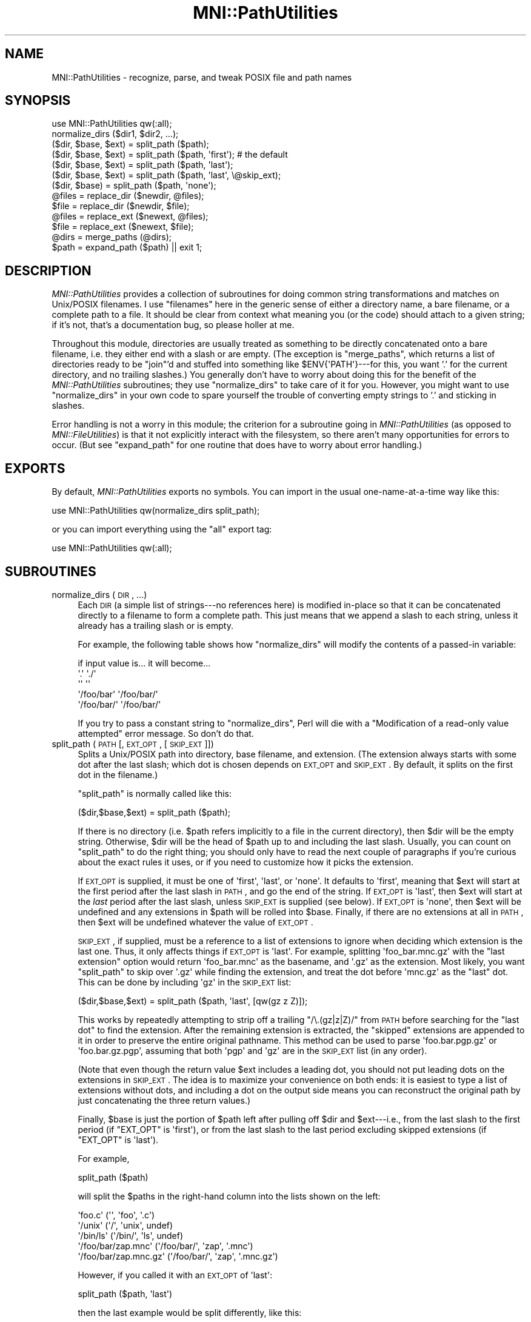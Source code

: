 .\" Automatically generated by Pod::Man 2.22 (Pod::Simple 3.13)
.\"
.\" Standard preamble:
.\" ========================================================================
.de Sp \" Vertical space (when we can't use .PP)
.if t .sp .5v
.if n .sp
..
.de Vb \" Begin verbatim text
.ft CW
.nf
.ne \\$1
..
.de Ve \" End verbatim text
.ft R
.fi
..
.\" Set up some character translations and predefined strings.  \*(-- will
.\" give an unbreakable dash, \*(PI will give pi, \*(L" will give a left
.\" double quote, and \*(R" will give a right double quote.  \*(C+ will
.\" give a nicer C++.  Capital omega is used to do unbreakable dashes and
.\" therefore won't be available.  \*(C` and \*(C' expand to `' in nroff,
.\" nothing in troff, for use with C<>.
.tr \(*W-
.ds C+ C\v'-.1v'\h'-1p'\s-2+\h'-1p'+\s0\v'.1v'\h'-1p'
.ie n \{\
.    ds -- \(*W-
.    ds PI pi
.    if (\n(.H=4u)&(1m=24u) .ds -- \(*W\h'-12u'\(*W\h'-12u'-\" diablo 10 pitch
.    if (\n(.H=4u)&(1m=20u) .ds -- \(*W\h'-12u'\(*W\h'-8u'-\"  diablo 12 pitch
.    ds L" ""
.    ds R" ""
.    ds C` ""
.    ds C' ""
'br\}
.el\{\
.    ds -- \|\(em\|
.    ds PI \(*p
.    ds L" ``
.    ds R" ''
'br\}
.\"
.\" Escape single quotes in literal strings from groff's Unicode transform.
.ie \n(.g .ds Aq \(aq
.el       .ds Aq '
.\"
.\" If the F register is turned on, we'll generate index entries on stderr for
.\" titles (.TH), headers (.SH), subsections (.SS), items (.Ip), and index
.\" entries marked with X<> in POD.  Of course, you'll have to process the
.\" output yourself in some meaningful fashion.
.ie \nF \{\
.    de IX
.    tm Index:\\$1\t\\n%\t"\\$2"
..
.    nr % 0
.    rr F
.\}
.el \{\
.    de IX
..
.\}
.\"
.\" Accent mark definitions (@(#)ms.acc 1.5 88/02/08 SMI; from UCB 4.2).
.\" Fear.  Run.  Save yourself.  No user-serviceable parts.
.    \" fudge factors for nroff and troff
.if n \{\
.    ds #H 0
.    ds #V .8m
.    ds #F .3m
.    ds #[ \f1
.    ds #] \fP
.\}
.if t \{\
.    ds #H ((1u-(\\\\n(.fu%2u))*.13m)
.    ds #V .6m
.    ds #F 0
.    ds #[ \&
.    ds #] \&
.\}
.    \" simple accents for nroff and troff
.if n \{\
.    ds ' \&
.    ds ` \&
.    ds ^ \&
.    ds , \&
.    ds ~ ~
.    ds /
.\}
.if t \{\
.    ds ' \\k:\h'-(\\n(.wu*8/10-\*(#H)'\'\h"|\\n:u"
.    ds ` \\k:\h'-(\\n(.wu*8/10-\*(#H)'\`\h'|\\n:u'
.    ds ^ \\k:\h'-(\\n(.wu*10/11-\*(#H)'^\h'|\\n:u'
.    ds , \\k:\h'-(\\n(.wu*8/10)',\h'|\\n:u'
.    ds ~ \\k:\h'-(\\n(.wu-\*(#H-.1m)'~\h'|\\n:u'
.    ds / \\k:\h'-(\\n(.wu*8/10-\*(#H)'\z\(sl\h'|\\n:u'
.\}
.    \" troff and (daisy-wheel) nroff accents
.ds : \\k:\h'-(\\n(.wu*8/10-\*(#H+.1m+\*(#F)'\v'-\*(#V'\z.\h'.2m+\*(#F'.\h'|\\n:u'\v'\*(#V'
.ds 8 \h'\*(#H'\(*b\h'-\*(#H'
.ds o \\k:\h'-(\\n(.wu+\w'\(de'u-\*(#H)/2u'\v'-.3n'\*(#[\z\(de\v'.3n'\h'|\\n:u'\*(#]
.ds d- \h'\*(#H'\(pd\h'-\w'~'u'\v'-.25m'\f2\(hy\fP\v'.25m'\h'-\*(#H'
.ds D- D\\k:\h'-\w'D'u'\v'-.11m'\z\(hy\v'.11m'\h'|\\n:u'
.ds th \*(#[\v'.3m'\s+1I\s-1\v'-.3m'\h'-(\w'I'u*2/3)'\s-1o\s+1\*(#]
.ds Th \*(#[\s+2I\s-2\h'-\w'I'u*3/5'\v'-.3m'o\v'.3m'\*(#]
.ds ae a\h'-(\w'a'u*4/10)'e
.ds Ae A\h'-(\w'A'u*4/10)'E
.    \" corrections for vroff
.if v .ds ~ \\k:\h'-(\\n(.wu*9/10-\*(#H)'\s-2\u~\d\s+2\h'|\\n:u'
.if v .ds ^ \\k:\h'-(\\n(.wu*10/11-\*(#H)'\v'-.4m'^\v'.4m'\h'|\\n:u'
.    \" for low resolution devices (crt and lpr)
.if \n(.H>23 .if \n(.V>19 \
\{\
.    ds : e
.    ds 8 ss
.    ds o a
.    ds d- d\h'-1'\(ga
.    ds D- D\h'-1'\(hy
.    ds th \o'bp'
.    ds Th \o'LP'
.    ds ae ae
.    ds Ae AE
.\}
.rm #[ #] #H #V #F C
.\" ========================================================================
.\"
.IX Title "MNI::PathUtilities 3"
.TH MNI::PathUtilities 3 "2015-06-16" "perl v5.10.1" "User Contributed Perl Documentation"
.\" For nroff, turn off justification.  Always turn off hyphenation; it makes
.\" way too many mistakes in technical documents.
.if n .ad l
.nh
.SH "NAME"
MNI::PathUtilities \- recognize, parse, and tweak POSIX file and path names
.SH "SYNOPSIS"
.IX Header "SYNOPSIS"
.Vb 1
\&   use MNI::PathUtilities qw(:all);
\&
\&   normalize_dirs ($dir1, $dir2, ...);
\&
\&   ($dir, $base, $ext) = split_path ($path);
\&   ($dir, $base, $ext) = split_path ($path, \*(Aqfirst\*(Aq);  # the default
\&   ($dir, $base, $ext) = split_path ($path, \*(Aqlast\*(Aq);
\&   ($dir, $base, $ext) = split_path ($path, \*(Aqlast\*(Aq, \e@skip_ext);
\&   ($dir, $base) = split_path ($path, \*(Aqnone\*(Aq);
\&
\&   @files = replace_dir ($newdir, @files);
\&   $file = replace_dir ($newdir, $file);
\&
\&   @files = replace_ext ($newext, @files);
\&   $file = replace_ext ($newext, $file);
\&
\&   @dirs = merge_paths (@dirs);
\&
\&   $path = expand_path ($path) || exit 1;
.Ve
.SH "DESCRIPTION"
.IX Header "DESCRIPTION"
\&\fIMNI::PathUtilities\fR provides a collection of subroutines for doing
common string transformations and matches on Unix/POSIX filenames.  I
use \*(L"filenames\*(R" here in the generic sense of either a directory name, a
bare filename, or a complete path to a file.  It should be clear from
context what meaning you (or the code) should attach to a given string;
if it's not, that's a documentation bug, so please holler at me.
.PP
Throughout this module, directories are usually treated as something to
be directly concatenated onto a bare filename, i.e. they either end with
a slash or are empty.  (The exception is \f(CW\*(C`merge_paths\*(C'\fR, which returns a
list of directories ready to be \f(CW\*(C`join\*(C'\fR'd and stuffed into something
like \f(CW$ENV{\*(AqPATH\*(Aq}\fR\-\-\-for this, you want '.' for the current
directory, and no trailing slashes.)  You generally don't have to worry
about doing this for the benefit of the \fIMNI::PathUtilities\fR
subroutines; they use \f(CW\*(C`normalize_dirs\*(C'\fR to take care of it for you.
However, you might want to use \f(CW\*(C`normalize_dirs\*(C'\fR in your own code to
spare yourself the trouble of converting empty strings to '.' and
sticking in slashes.
.PP
Error handling is not a worry in this module; the criterion for a
subroutine going in \fIMNI::PathUtilities\fR (as opposed to
\&\fIMNI::FileUtilities\fR) is that it not explicitly interact with the
filesystem, so there aren't many opportunities for errors to occur.  (But
see \f(CW\*(C`expand_path\*(C'\fR for one routine that does have to worry about error
handling.)
.SH "EXPORTS"
.IX Header "EXPORTS"
By default, \fIMNI::PathUtilities\fR exports no symbols.  You can import in
the usual one-name-at-a-time way like this:
.PP
.Vb 1
\&   use MNI::PathUtilities qw(normalize_dirs split_path);
.Ve
.PP
or you can import everything using the \f(CW\*(C`all\*(C'\fR export tag:
.PP
.Vb 1
\&   use MNI::PathUtilities qw(:all);
.Ve
.SH "SUBROUTINES"
.IX Header "SUBROUTINES"
.IP "normalize_dirs (\s-1DIR\s0, ...)" 4
.IX Item "normalize_dirs (DIR, ...)"
Each \s-1DIR\s0 (a simple list of strings\-\-\-no references here) is modified
in-place so that it can be concatenated directly to a filename to form a
complete path.  This just means that we append a slash to each string,
unless it already has a trailing slash or is empty.
.Sp
For example, the following table shows how \f(CW\*(C`normalize_dirs\*(C'\fR will modify
the contents of a passed-in variable:
.Sp
.Vb 5
\&   if input value is...           it will become...
\&   \*(Aq.\*(Aq                            \*(Aq./\*(Aq
\&   \*(Aq\*(Aq                             \*(Aq\*(Aq
\&   \*(Aq/foo/bar\*(Aq                     \*(Aq/foo/bar/\*(Aq
\&   \*(Aq/foo/bar/\*(Aq                    \*(Aq/foo/bar/\*(Aq
.Ve
.Sp
If you try to pass a constant string to \f(CW\*(C`normalize_dirs\*(C'\fR, Perl will die
with a \*(L"Modification of a read-only value attempted\*(R" error message.  So
don't do that.
.IP "split_path (\s-1PATH\s0 [, \s-1EXT_OPT\s0, [\s-1SKIP_EXT\s0]])" 4
.IX Item "split_path (PATH [, EXT_OPT, [SKIP_EXT]])"
Splits a Unix/POSIX path into directory, base filename, and extension.
(The extension always starts with some dot after the last slash; which dot
is chosen depends on \s-1EXT_OPT\s0 and \s-1SKIP_EXT\s0.  By default, it splits on the
first dot in the filename.)
.Sp
\&\f(CW\*(C`split_path\*(C'\fR is normally called like this:
.Sp
.Vb 1
\&   ($dir,$base,$ext) = split_path ($path);
.Ve
.Sp
If there is no directory (i.e. \f(CW$path\fR refers implicitly to a file in the
current directory), then \f(CW$dir\fR will be the empty string.  Otherwise,
\&\f(CW$dir\fR will be the head of \f(CW$path\fR up to and including the last slash.
Usually, you can count on \f(CW\*(C`split_path\*(C'\fR to do the right thing; you should
only have to read the next couple of paragraphs if you're curious about the
exact rules it uses, or if you need to customize how it picks the
extension.
.Sp
If \s-1EXT_OPT\s0 is supplied, it must be one of \f(CW\*(Aqfirst\*(Aq\fR, \f(CW\*(Aqlast\*(Aq\fR, or
\&\f(CW\*(Aqnone\*(Aq\fR.  It defaults to \f(CW\*(Aqfirst\*(Aq\fR, meaning that \f(CW$ext\fR will start at
the first period after the last slash in \s-1PATH\s0, and go the end of the
string.  If \s-1EXT_OPT\s0 is \f(CW\*(Aqlast\*(Aq\fR, then \f(CW$ext\fR will start at the \fIlast\fR
period after the last slash, unless \s-1SKIP_EXT\s0 is supplied (see below).  If
\&\s-1EXT_OPT\s0 is \f(CW\*(Aqnone\*(Aq\fR, then \f(CW$ext\fR will be undefined and any extensions in
\&\f(CW$path\fR will be rolled into \f(CW$base\fR.  Finally, if there are no extensions
at all in \s-1PATH\s0, then \f(CW$ext\fR will be undefined whatever the value of
\&\s-1EXT_OPT\s0.
.Sp
\&\s-1SKIP_EXT\s0, if supplied, must be a reference to a list of extensions to
ignore when deciding which extension is the last one.  Thus, it only
affects things if \s-1EXT_OPT\s0 is \f(CW\*(Aqlast\*(Aq\fR.  For example, splitting
\&\f(CW\*(Aqfoo_bar.mnc.gz\*(Aq\fR with the \*(L"last extension\*(R" option would return
\&\f(CW\*(Aqfoo_bar.mnc\*(Aq\fR as the basename, and \f(CW\*(Aq.gz\*(Aq\fR as the extension.  Most
likely, you want \f(CW\*(C`split_path\*(C'\fR to skip over \f(CW\*(Aq.gz\*(Aq\fR while finding the
extension, and treat the dot before \f(CW\*(Aqmnc.gz\*(Aq\fR as the \*(L"last\*(R" dot.  This
can be done by including \f(CW\*(Aqgz\*(Aq\fR in the \s-1SKIP_EXT\s0 list:
.Sp
.Vb 1
\&   ($dir,$base,$ext) = split_path ($path, \*(Aqlast\*(Aq, [qw(gz z Z)]);
.Ve
.Sp
This works by repeatedly attempting to strip off a trailing \f(CW\*(C`/\e.(gz|z|Z)/\*(C'\fR
from \s-1PATH\s0 before searching for the \*(L"last dot\*(R" to find the extension.  After
the remaining extension is extracted, the \*(L"skipped\*(R" extensions are appended
to it in order to preserve the entire original pathname.  This method can
be used to parse \f(CW\*(Aqfoo.bar.pgp.gz\*(Aq\fR or \f(CW\*(Aqfoo.bar.gz.pgp\*(Aq\fR, assuming that
both \f(CW\*(Aqpgp\*(Aq\fR and \f(CW\*(Aqgz\*(Aq\fR are in the \s-1SKIP_EXT\s0 list (in any order).
.Sp
(Note that even though the return value \f(CW$ext\fR includes a leading dot,
you should not put leading dots on the extensions in \s-1SKIP_EXT\s0.  The idea
is to maximize your convenience on both ends: it is easiest to type a
list of extensions without dots, and including a dot on the output side
means you can reconstruct the original path by just concatenating the
three return values.)
.Sp
Finally, \f(CW$base\fR is just the portion of \f(CW$path\fR left after pulling off
\&\f(CW$dir\fR and \f(CW$ext\fR\-\-\-i.e., from the last slash to the first period (if
\&\f(CW\*(C`EXT_OPT\*(C'\fR is \f(CW\*(Aqfirst\*(Aq\fR), or from the last slash to the last period
excluding skipped extensions (if \f(CW\*(C`EXT_OPT\*(C'\fR is \f(CW\*(Aqlast\*(Aq\fR).
.Sp
For example,
.Sp
.Vb 1
\&   split_path ($path)
.Ve
.Sp
will split the \f(CW$path\fRs in the right-hand column into the lists shown on
the left:
.Sp
.Vb 5
\&   \*(Aqfoo.c\*(Aq                      (\*(Aq\*(Aq, \*(Aqfoo\*(Aq, \*(Aq.c\*(Aq)
\&   \*(Aq/unix\*(Aq                      (\*(Aq/\*(Aq, \*(Aqunix\*(Aq, undef)
\&   \*(Aq/bin/ls\*(Aq                    (\*(Aq/bin/\*(Aq, \*(Aqls\*(Aq, undef)
\&   \*(Aq/foo/bar/zap.mnc\*(Aq           (\*(Aq/foo/bar/\*(Aq, \*(Aqzap\*(Aq, \*(Aq.mnc\*(Aq)
\&   \*(Aq/foo/bar/zap.mnc.gz\*(Aq        (\*(Aq/foo/bar/\*(Aq, \*(Aqzap\*(Aq, \*(Aq.mnc.gz\*(Aq)
.Ve
.Sp
However, if you called it with an \s-1EXT_OPT\s0 of \f(CW\*(Aqlast\*(Aq\fR:
.Sp
.Vb 1
\&   split_path ($path, \*(Aqlast\*(Aq)
.Ve
.Sp
then the last example would be split differently, like this:
.Sp
.Vb 1
\&   \*(Aq/foo/bar/zap.mnc.gz\*(Aq        (\*(Aq/foo/bar/\*(Aq, \*(Aqzap.mnc\*(Aq, \*(Aq.gz\*(Aq)
.Ve
.Sp
But if you add a \s-1SPLIT_EXT\s0 list to that example:
.Sp
.Vb 1
\&   split_path ($path, \*(Aqlast\*(Aq, [qw(gz z Z)])
.Ve
.Sp
then we return to the original split:
.Sp
.Vb 1
\&   \*(Aq/foo/bar/zap.mnc.gz\*(Aq        (\*(Aq/foo/bar/\*(Aq, \*(Aqzap, \*(Aq.mnc\*(Aq.gz\*(Aq)
.Ve
.Sp
If the filename, however, had been something like \f(CW\*(Aqding.dong.mnc.gz\*(Aq\fR,
where you want to treat \f(CW\*(Aqding.dong\*(Aq\fR as the basename, then you would
have to use an \s-1EXT_OPT\s0 of \f(CW\*(Aqlast\*(Aq\fR with a \s-1SPLIT_EXT\s0 list.  (Despite
this convention being at odds with most of the Unix world, it appears to
have some currency.)
.Sp
Finally, with an \s-1EXT_OPT\s0 of \f(CW\*(Aqnone\*(Aq\fR, filenames with extensions would
be split like this:
.Sp
.Vb 3
\&   \*(Aqfoo.c\*(Aq                      (\*(Aq\*(Aq, \*(Aqfoo.c\*(Aq, undef)
\&   \*(Aq/foo/bar/zap.mnc\*(Aq           (\*(Aq/foo/bar/\*(Aq, \*(Aqzap.mnc\*(Aq, undef)
\&   \*(Aq/foo/bar/zap.mnc.gz\*(Aq        (\*(Aq/foo/bar/\*(Aq, \*(Aqzap.mnc.gz\*(Aq, undef)
.Ve
.Sp
Note that a \*(L"missing directory\*(R" becomes the empty string, whereas a
\&\*(L"missing extension\*(R" becomes \f(CW\*(C`undef\*(C'\fR.  This is not a bug; my rationale is
that every path has a directory component that may be empty, but a missing
extension means there really is no extension.
.Sp
See File::Basename for an alternate solution to this problem.
\&\f(CW\*(C`File::Basename\*(C'\fR is not specific to Unix paths, usually results in
nicer looking code (you don't have to do things like
\&\f(CW\*(C`(split_path($path))[1]\*(C'\fR to get the basename), and is part of the
standard Perl library; however, it doesn't deal with file extensions in
quite so flexible and generic a way as \f(CW\*(C`split_path\*(C'\fR.
.IP "replace_dir (\s-1NEWDIR\s0, \s-1FILE\s0, ...)" 4
.IX Item "replace_dir (NEWDIR, FILE, ...)"
Replaces the directory component of each \s-1FILE\s0 with \s-1NEWDIR\s0.  You can supply
as many \s-1FILE\s0 arguments as you like; they are \fInot\fR modified in place.
\&\s-1NEWDIR\s0 is first \*(L"normalized\*(R" so that it ends in a trailing slash (unless it
is empty), so you don't have to worry about doing this yourself.
(\f(CW\*(C`replace_dir\*(C'\fR does not modify its \s-1NEWDIR\s0 parameter, though, so you might
want to normalize it yourself if you're going to use it for other
purposes.)
.Sp
Returns the list of modified filenames; or, in a scalar context, returns
the first element of that list.  (That way you can say either 
\&\f(CW\*(C`@f = replace_dir ($dir, @f)\*(C'\fR or \f(CW\*(C`$f = replace_dir ($dir, $f)\*(C'\fR without
worrying too much about context.)
.Sp
For example,
.Sp
.Vb 1
\&   @f = replace_dir (\*(Aq/tmp\*(Aq, \*(Aq/foo/bar/baz\*(Aq, \*(Aqblam\*(Aq, \*(Aq../bong\*(Aq)
.Ve
.Sp
sets \f(CW@f\fR to \f(CW\*(C`(\*(Aq/tmp/baz\*(Aq, \*(Aq/tmp/blam\*(Aq, \*(Aq/tmp/bong\*(Aq)\*(C'\fR, and
.Sp
.Vb 1
\&   $f = replace_dir (\*(Aq/tmp\*(Aq, \*(Aq/foo/bar/baz\*(Aq)
.Ve
.Sp
sets \f(CW$f\fR to \f(CW\*(Aq/tmp/baz\*(Aq\fR.
.IP "replace_ext (\s-1NEWEXT\s0, \s-1FILE\s0, ...)" 4
.IX Item "replace_ext (NEWEXT, FILE, ...)"
Replaces the final extension (whatever follows the last dot) of each \s-1FILE\s0
with \s-1NEWEXT\s0.  You can supply as many \s-1FILE\s0 arguments as you like; they are
\&\fInot\fR modified in place.
.Sp
Returns the list of modified filenames; or, in a scalar context, returns
the first element of that list.  (That way you can say either 
\&\f(CW\*(C`@f = replace_ext ($ext, @f)\*(C'\fR or \f(CW\*(C`$f = replace_dir ($ext, $f)\*(C'\fR without
worrying too much about context.
.Sp
For example,
.Sp
.Vb 1
\&   replace_ext (\*(Aqxfm\*(Aq, \*(Aqblow_joe_mri.mnc\*(Aq)
.Ve
.Sp
in a scalar context returns \f(CW\*(Aqblow_joe_mri.xfm\*(Aq\fR; in an array context, it
would just return the one-element list \f(CW\*(C`(\*(Aqblow_joe_mri.xfm\*(Aq)\*(C'\fR.
.IP "merge_paths (\s-1DIRS\s0)" 4
.IX Item "merge_paths (DIRS)"
Goes through a list of directories, culling duplicates and converting
them to a form more amenable to stuffing in \s-1PATH\s0 variables and the like.
Basically, this means undoing the work of \f(CW\*(C`normalize_path\*(C'\fR: trailing
slashes are stripped, and empty strings are replaced by '.'.
.Sp
Returns the input list with duplicates removed (after those minor string
transformations).
.IP "expand_path (\s-1PATH\s0)" 4
.IX Item "expand_path (PATH)"
Expands user home directories (using the ~ notation) and environment
variables (using the $ notation) in a path.
.Sp
Home directories are expanded as follows: if \s-1PATH\s0 starts with a tilde (~),
the text from the tilde to the first slash or end of string (if no slashes)
is taken to be a username.  If this username is empty (ie. \s-1PATH\s0 is just
\&\f(CW\*(Aq~\*(Aq\fR or starts with \f(CW\*(Aq~/\*(Aq\fR), then the tilde is replaced by the current
user's home directory (from \f(CW$ENV{\*(AqHOME\*(Aq}\fR).  Otherwise, the username is
looked up in the password file to find that user's home directory, which
then replaces the leading \f(CW\*(Aq~username\*(Aq\fR in \s-1PATH\s0.  If the username is
unknown, \f(CW\*(C`expand_path\*(C'\fR prints a warning and returns false.
.Sp
Environment variables are expanded as follows: any $ seen in \s-1PATH\s0
followed by a string of one or more letters, digits, and underscores is
replaced by the environment variable named by that string.  If no such
variable is found, \f(CW\*(C`expand_path\*(C'\fR prints a warning and returns false.
.Sp
Note that the first call to \f(CW\*(C`expand_path\*(C'\fR that expands a home directory
other than that of the current user will involve a slight delay as the
entire password file is read in.  This information is cached for future
invocations, though.
.SH "AUTHOR"
.IX Header "AUTHOR"
Greg Ward, <greg@bic.mni.mcgill.ca>.
.SH "COPYRIGHT"
.IX Header "COPYRIGHT"
Copyright (c) 1997 by Gregory P. Ward, McConnell Brain Imaging Centre,
Montreal Neurological Institute, McGill University.
.PP
This file is part of the \s-1MNI\s0 Perl Library.  It is free software, and may be
distributed under the same terms as Perl itself.
